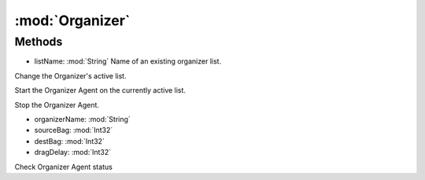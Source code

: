 :mod:`Organizer`
========================================
.. py:module:: Organizer
   :synopsis: 
            <summary>
            The Organizer class allow you to interect with the Scavenger Agent, via scripting.
            </summary>
        



Methods
--------------

.. py:function:: Organizer.ChangeList(listName) -> Void


* listName: :mod:`String` Name of an existing organizer list.


Change the Organizer's active list.

.. py:function:: Organizer.FStart() -> Void





Start the Organizer Agent on the currently active list.

.. py:function:: Organizer.FStop() -> Void





Stop the Organizer Agent.

.. py:function:: Organizer.RunOnce(organizerName, sourceBag, destBag, dragDelay) -> Void


* organizerName: :mod:`String` 
* sourceBag: :mod:`Int32` 
* destBag: :mod:`Int32` 
* dragDelay: :mod:`Int32` 




.. py:function:: Organizer.Status() -> Boolean





Check Organizer Agent status
